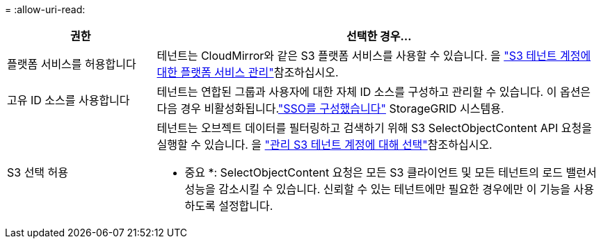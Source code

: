 = 
:allow-uri-read: 


[cols="1a,3a"]
|===
| 권한 | 선택한 경우... 


 a| 
플랫폼 서비스를 허용합니다
 a| 
테넌트는 CloudMirror와 같은 S3 플랫폼 서비스를 사용할 수 있습니다. 을 link:../admin/manage-platform-services-for-tenants.html["S3 테넌트 계정에 대한 플랫폼 서비스 관리"]참조하십시오.



 a| 
고유 ID 소스를 사용합니다
 a| 
테넌트는 연합된 그룹과 사용자에 대한 자체 ID 소스를 구성하고 관리할 수 있습니다.  이 옵션은 다음 경우 비활성화됩니다.link:../admin/how-sso-works.html["SSO를 구성했습니다"] StorageGRID 시스템용.



 a| 
S3 선택 허용
 a| 
테넌트는 오브젝트 데이터를 필터링하고 검색하기 위해 S3 SelectObjectContent API 요청을 실행할 수 있습니다. 을 link:../admin/manage-s3-select-for-tenant-accounts.html["관리 S3 테넌트 계정에 대해 선택"]참조하십시오.

* 중요 *: SelectObjectContent 요청은 모든 S3 클라이언트 및 모든 테넌트의 로드 밸런서 성능을 감소시킬 수 있습니다. 신뢰할 수 있는 테넌트에만 필요한 경우에만 이 기능을 사용하도록 설정합니다.

|===